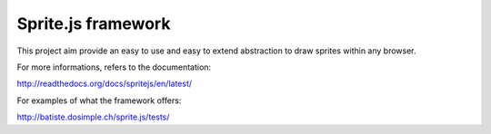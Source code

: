 ====================
Sprite.js framework
====================

This project aim provide an easy to use and easy to extend abstraction to draw sprites within any browser.

For more informations, refers to the documentation:

http://readthedocs.org/docs/spritejs/en/latest/

For examples of what the framework offers:

http://batiste.dosimple.ch/sprite.js/tests/

